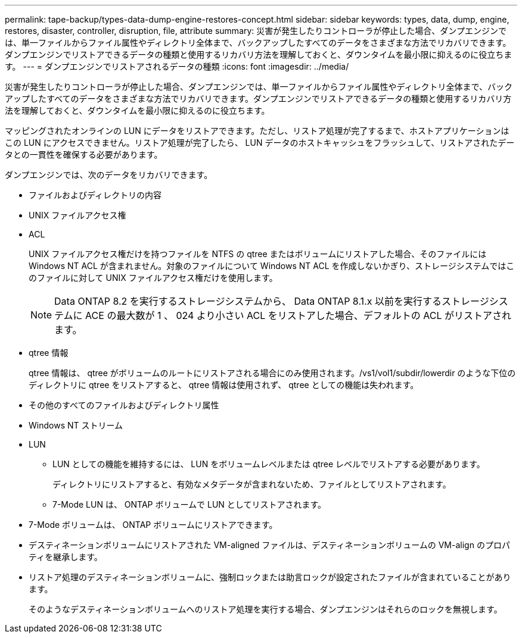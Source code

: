 ---
permalink: tape-backup/types-data-dump-engine-restores-concept.html 
sidebar: sidebar 
keywords: types, data, dump, engine, restores, disaster, controller, disruption, file, attribute 
summary: 災害が発生したりコントローラが停止した場合、ダンプエンジンでは、単一ファイルからファイル属性やディレクトリ全体まで、バックアップしたすべてのデータをさまざまな方法でリカバリできます。ダンプエンジンでリストアできるデータの種類と使用するリカバリ方法を理解しておくと、ダウンタイムを最小限に抑えるのに役立ちます。 
---
= ダンプエンジンでリストアされるデータの種類
:icons: font
:imagesdir: ../media/


[role="lead"]
災害が発生したりコントローラが停止した場合、ダンプエンジンでは、単一ファイルからファイル属性やディレクトリ全体まで、バックアップしたすべてのデータをさまざまな方法でリカバリできます。ダンプエンジンでリストアできるデータの種類と使用するリカバリ方法を理解しておくと、ダウンタイムを最小限に抑えるのに役立ちます。

マッピングされたオンラインの LUN にデータをリストアできます。ただし、リストア処理が完了するまで、ホストアプリケーションはこの LUN にアクセスできません。リストア処理が完了したら、 LUN データのホストキャッシュをフラッシュして、リストアされたデータとの一貫性を確保する必要があります。

ダンプエンジンでは、次のデータをリカバリできます。

* ファイルおよびディレクトリの内容
* UNIX ファイルアクセス権
* ACL
+
UNIX ファイルアクセス権だけを持つファイルを NTFS の qtree またはボリュームにリストアした場合、そのファイルには Windows NT ACL が含まれません。対象のファイルについて Windows NT ACL を作成しないかぎり、ストレージシステムではこのファイルに対して UNIX ファイルアクセス権だけを使用します。

+
[NOTE]
====
Data ONTAP 8.2 を実行するストレージシステムから、 Data ONTAP 8.1.x 以前を実行するストレージシステムに ACE の最大数が 1 、 024 より小さい ACL をリストアした場合、デフォルトの ACL がリストアされます。

====
* qtree 情報
+
qtree 情報は、 qtree がボリュームのルートにリストアされる場合にのみ使用されます。/vs1/vol1/subdir/lowerdir のような下位のディレクトリに qtree をリストアすると、 qtree 情報は使用されず、 qtree としての機能は失われます。

* その他のすべてのファイルおよびディレクトリ属性
* Windows NT ストリーム
* LUN
+
** LUN としての機能を維持するには、 LUN をボリュームレベルまたは qtree レベルでリストアする必要があります。
+
ディレクトリにリストアすると、有効なメタデータが含まれないため、ファイルとしてリストアされます。

** 7-Mode LUN は、 ONTAP ボリュームで LUN としてリストアされます。


* 7-Mode ボリュームは、 ONTAP ボリュームにリストアできます。
* デスティネーションボリュームにリストアされた VM-aligned ファイルは、デスティネーションボリュームの VM-align のプロパティを継承します。
* リストア処理のデスティネーションボリュームに、強制ロックまたは助言ロックが設定されたファイルが含まれていることがあります。
+
そのようなデスティネーションボリュームへのリストア処理を実行する場合、ダンプエンジンはそれらのロックを無視します。


